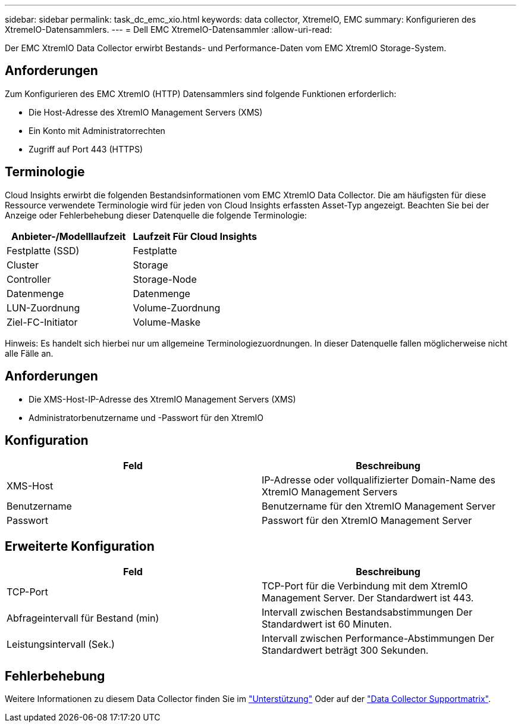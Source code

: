 ---
sidebar: sidebar 
permalink: task_dc_emc_xio.html 
keywords: data collector, XtremeIO, EMC 
summary: Konfigurieren des XtremeIO-Datensammlers. 
---
= Dell EMC XtremeIO-Datensammler
:allow-uri-read: 


[role="lead"]
Der EMC XtremIO Data Collector erwirbt Bestands- und Performance-Daten vom EMC XtremIO Storage-System.



== Anforderungen

Zum Konfigurieren des EMC XtremIO (HTTP) Datensammlers sind folgende Funktionen erforderlich:

* Die Host-Adresse des XtremIO Management Servers (XMS)
* Ein Konto mit Administratorrechten
* Zugriff auf Port 443 (HTTPS)




== Terminologie

Cloud Insights erwirbt die folgenden Bestandsinformationen vom EMC XtremIO Data Collector. Die am häufigsten für diese Ressource verwendete Terminologie wird für jeden von Cloud Insights erfassten Asset-Typ angezeigt. Beachten Sie bei der Anzeige oder Fehlerbehebung dieser Datenquelle die folgende Terminologie:

[cols="2*"]
|===
| Anbieter-/Modelllaufzeit | Laufzeit Für Cloud Insights 


| Festplatte (SSD) | Festplatte 


| Cluster | Storage 


| Controller | Storage-Node 


| Datenmenge | Datenmenge 


| LUN-Zuordnung | Volume-Zuordnung 


| Ziel-FC-Initiator | Volume-Maske 
|===
Hinweis: Es handelt sich hierbei nur um allgemeine Terminologiezuordnungen. In dieser Datenquelle fallen möglicherweise nicht alle Fälle an.



== Anforderungen

* Die XMS-Host-IP-Adresse des XtremIO Management Servers (XMS)
* Administratorbenutzername und -Passwort für den XtremIO




== Konfiguration

[cols="2*"]
|===
| Feld | Beschreibung 


| XMS-Host | IP-Adresse oder vollqualifizierter Domain-Name des XtremIO Management Servers 


| Benutzername | Benutzername für den XtremIO Management Server 


| Passwort | Passwort für den XtremIO Management Server 
|===


== Erweiterte Konfiguration

[cols="2*"]
|===
| Feld | Beschreibung 


| TCP-Port | TCP-Port für die Verbindung mit dem XtremIO Management Server. Der Standardwert ist 443. 


| Abfrageintervall für Bestand (min) | Intervall zwischen Bestandsabstimmungen Der Standardwert ist 60 Minuten. 


| Leistungsintervall (Sek.) | Intervall zwischen Performance-Abstimmungen Der Standardwert beträgt 300 Sekunden. 
|===


== Fehlerbehebung

Weitere Informationen zu diesem Data Collector finden Sie im link:concept_requesting_support.html["Unterstützung"] Oder auf der link:https://docs.netapp.com/us-en/cloudinsights/CloudInsightsDataCollectorSupportMatrix.pdf["Data Collector Supportmatrix"].
